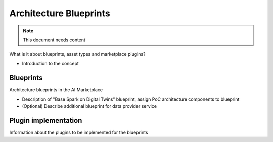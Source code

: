=====================================
Architecture Blueprints
=====================================

.. note::
   This document needs content


What is it about blueprints, asset types and marketplace plugins?

* Introduction to the concept


----------------------------
Blueprints
----------------------------

Architecture blueprints in the AI Marketplace

* Description of "Base Spark on Digital Twins" blueprint, assign PoC architecture components to blueprint

* (Optional) Describe additional blueprint for data provider service



---------------------------
Plugin implementation
---------------------------

Information about the plugins to be implemented for the blueprints




